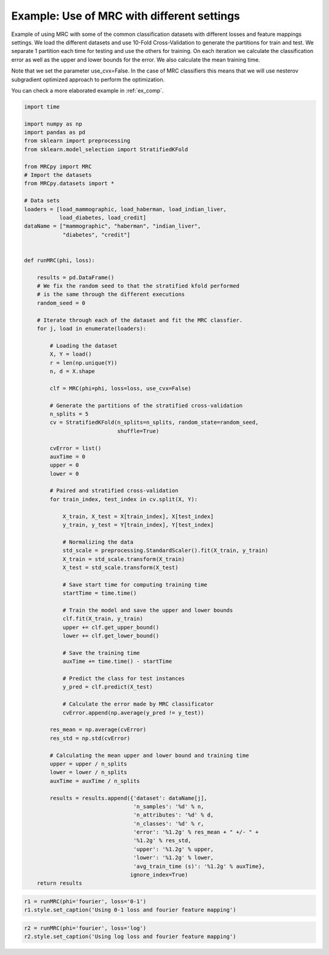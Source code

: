 
.. DO NOT EDIT.
.. THIS FILE WAS AUTOMATICALLY GENERATED BY SPHINX-GALLERY.
.. TO MAKE CHANGES, EDIT THE SOURCE PYTHON FILE:
.. "auto_examples/plot_example1.py"
.. LINE NUMBERS ARE GIVEN BELOW.

.. only:: html

    .. note::
        :class: sphx-glr-download-link-note

        Click :ref:`here <sphx_glr_download_auto_examples_plot_example1.py>`
        to download the full example code

.. rst-class:: sphx-glr-example-title

.. _sphx_glr_auto_examples_plot_example1.py:


.. _ex1:

Example: Use of MRC with different settings
===========

Example of using MRC with some of the common classification datasets with
different losses and feature mappings settings. We load the different datasets
and use 10-Fold Cross-Validation to generate the partitions for train and test.
We separate 1 partition each time for testing and use the others for training.
On each iteration we calculate the classification error as well as the upper
and lower bounds for the error. We also calculate the mean training time.

Note that we set the parameter use_cvx=False. In the case of MRC classifiers
this means that we will use nesterov subgradient optimized approach to
perform the optimization.

You can check a more elaborated example in :ref:`ex_comp`.

.. GENERATED FROM PYTHON SOURCE LINES 22-117

.. code-block:: default


    import time

    import numpy as np
    import pandas as pd
    from sklearn import preprocessing
    from sklearn.model_selection import StratifiedKFold

    from MRCpy import MRC
    # Import the datasets
    from MRCpy.datasets import *

    # Data sets
    loaders = [load_mammographic, load_haberman, load_indian_liver,
               load_diabetes, load_credit]
    dataName = ["mammographic", "haberman", "indian_liver",
                "diabetes", "credit"]


    def runMRC(phi, loss):

        results = pd.DataFrame()
        # We fix the random seed to that the stratified kfold performed
        # is the same through the different executions
        random_seed = 0

        # Iterate through each of the dataset and fit the MRC classfier.
        for j, load in enumerate(loaders):

            # Loading the dataset
            X, Y = load()
            r = len(np.unique(Y))
            n, d = X.shape

            clf = MRC(phi=phi, loss=loss, use_cvx=False)

            # Generate the partitions of the stratified cross-validation
            n_splits = 5
            cv = StratifiedKFold(n_splits=n_splits, random_state=random_seed,
                                 shuffle=True)

            cvError = list()
            auxTime = 0
            upper = 0
            lower = 0

            # Paired and stratified cross-validation
            for train_index, test_index in cv.split(X, Y):

                X_train, X_test = X[train_index], X[test_index]
                y_train, y_test = Y[train_index], Y[test_index]

                # Normalizing the data
                std_scale = preprocessing.StandardScaler().fit(X_train, y_train)
                X_train = std_scale.transform(X_train)
                X_test = std_scale.transform(X_test)

                # Save start time for computing training time
                startTime = time.time()

                # Train the model and save the upper and lower bounds
                clf.fit(X_train, y_train)
                upper += clf.get_upper_bound()
                lower += clf.get_lower_bound()

                # Save the training time
                auxTime += time.time() - startTime

                # Predict the class for test instances
                y_pred = clf.predict(X_test)

                # Calculate the error made by MRC classificator
                cvError.append(np.average(y_pred != y_test))

            res_mean = np.average(cvError)
            res_std = np.std(cvError)

            # Calculating the mean upper and lower bound and training time
            upper = upper / n_splits
            lower = lower / n_splits
            auxTime = auxTime / n_splits

            results = results.append({'dataset': dataName[j],
                                      'n_samples': '%d' % n,
                                      'n_attributes': '%d' % d,
                                      'n_classes': '%d' % r,
                                      'error': '%1.2g' % res_mean + " +/- " +
                                      '%1.2g' % res_std,
                                      'upper': '%1.2g' % upper,
                                      'lower': '%1.2g' % lower,
                                      'avg_train_time (s)': '%1.2g' % auxTime},
                                     ignore_index=True)
        return results









.. GENERATED FROM PYTHON SOURCE LINES 118-122

.. code-block:: default


    r1 = runMRC(phi='fourier', loss='0-1')
    r1.style.set_caption('Using 0-1 loss and fourier feature mapping')






.. raw:: html

    <div class="output_subarea output_html rendered_html output_result">
    <style type="text/css">
    </style>
    <table id="T_21d9f_">
      <caption>Using 0-1 loss and fourier feature mapping</caption>
      <thead>
        <tr>
          <th class="blank level0" >&nbsp;</th>
          <th class="col_heading level0 col0" >dataset</th>
          <th class="col_heading level0 col1" >n_samples</th>
          <th class="col_heading level0 col2" >n_attributes</th>
          <th class="col_heading level0 col3" >n_classes</th>
          <th class="col_heading level0 col4" >error</th>
          <th class="col_heading level0 col5" >upper</th>
          <th class="col_heading level0 col6" >lower</th>
          <th class="col_heading level0 col7" >avg_train_time (s)</th>
        </tr>
      </thead>
      <tbody>
        <tr>
          <th id="T_21d9f_level0_row0" class="row_heading level0 row0" >0</th>
          <td id="T_21d9f_row0_col0" class="data row0 col0" >mammographic</td>
          <td id="T_21d9f_row0_col1" class="data row0 col1" >961</td>
          <td id="T_21d9f_row0_col2" class="data row0 col2" >5</td>
          <td id="T_21d9f_row0_col3" class="data row0 col3" >2</td>
          <td id="T_21d9f_row0_col4" class="data row0 col4" >0.18 +/- 0.014</td>
          <td id="T_21d9f_row0_col5" class="data row0 col5" >0.22</td>
          <td id="T_21d9f_row0_col6" class="data row0 col6" >0.2</td>
          <td id="T_21d9f_row0_col7" class="data row0 col7" >2.1</td>
        </tr>
        <tr>
          <th id="T_21d9f_level0_row1" class="row_heading level0 row1" >1</th>
          <td id="T_21d9f_row1_col0" class="data row1 col0" >haberman</td>
          <td id="T_21d9f_row1_col1" class="data row1 col1" >306</td>
          <td id="T_21d9f_row1_col2" class="data row1 col2" >3</td>
          <td id="T_21d9f_row1_col3" class="data row1 col3" >2</td>
          <td id="T_21d9f_row1_col4" class="data row1 col4" >0.26 +/- 0.011</td>
          <td id="T_21d9f_row1_col5" class="data row1 col5" >0.26</td>
          <td id="T_21d9f_row1_col6" class="data row1 col6" >0.23</td>
          <td id="T_21d9f_row1_col7" class="data row1 col7" >1.1</td>
        </tr>
        <tr>
          <th id="T_21d9f_level0_row2" class="row_heading level0 row2" >2</th>
          <td id="T_21d9f_row2_col0" class="data row2 col0" >indian_liver</td>
          <td id="T_21d9f_row2_col1" class="data row2 col1" >583</td>
          <td id="T_21d9f_row2_col2" class="data row2 col2" >10</td>
          <td id="T_21d9f_row2_col3" class="data row2 col3" >2</td>
          <td id="T_21d9f_row2_col4" class="data row2 col4" >0.29 +/- 0.0035</td>
          <td id="T_21d9f_row2_col5" class="data row2 col5" >0.29</td>
          <td id="T_21d9f_row2_col6" class="data row2 col6" >0.28</td>
          <td id="T_21d9f_row2_col7" class="data row2 col7" >1.9</td>
        </tr>
        <tr>
          <th id="T_21d9f_level0_row3" class="row_heading level0 row3" >3</th>
          <td id="T_21d9f_row3_col0" class="data row3 col0" >diabetes</td>
          <td id="T_21d9f_row3_col1" class="data row3 col1" >768</td>
          <td id="T_21d9f_row3_col2" class="data row3 col2" >8</td>
          <td id="T_21d9f_row3_col3" class="data row3 col3" >2</td>
          <td id="T_21d9f_row3_col4" class="data row3 col4" >0.24 +/- 0.025</td>
          <td id="T_21d9f_row3_col5" class="data row3 col5" >0.28</td>
          <td id="T_21d9f_row3_col6" class="data row3 col6" >0.25</td>
          <td id="T_21d9f_row3_col7" class="data row3 col7" >2.2</td>
        </tr>
        <tr>
          <th id="T_21d9f_level0_row4" class="row_heading level0 row4" >4</th>
          <td id="T_21d9f_row4_col0" class="data row4 col0" >credit</td>
          <td id="T_21d9f_row4_col1" class="data row4 col1" >690</td>
          <td id="T_21d9f_row4_col2" class="data row4 col2" >15</td>
          <td id="T_21d9f_row4_col3" class="data row4 col3" >2</td>
          <td id="T_21d9f_row4_col4" class="data row4 col4" >0.15 +/- 0.035</td>
          <td id="T_21d9f_row4_col5" class="data row4 col5" >0.19</td>
          <td id="T_21d9f_row4_col6" class="data row4 col6" >0.14</td>
          <td id="T_21d9f_row4_col7" class="data row4 col7" >2.5</td>
        </tr>
      </tbody>
    </table>

    </div>
    <br />
    <br />

.. GENERATED FROM PYTHON SOURCE LINES 123-126

.. code-block:: default


    r2 = runMRC(phi='fourier', loss='log')
    r2.style.set_caption('Using log loss and fourier feature mapping')





.. raw:: html

    <div class="output_subarea output_html rendered_html output_result">
    <style type="text/css">
    </style>
    <table id="T_e5680_">
      <caption>Using log loss and fourier feature mapping</caption>
      <thead>
        <tr>
          <th class="blank level0" >&nbsp;</th>
          <th class="col_heading level0 col0" >dataset</th>
          <th class="col_heading level0 col1" >n_samples</th>
          <th class="col_heading level0 col2" >n_attributes</th>
          <th class="col_heading level0 col3" >n_classes</th>
          <th class="col_heading level0 col4" >error</th>
          <th class="col_heading level0 col5" >upper</th>
          <th class="col_heading level0 col6" >lower</th>
          <th class="col_heading level0 col7" >avg_train_time (s)</th>
        </tr>
      </thead>
      <tbody>
        <tr>
          <th id="T_e5680_level0_row0" class="row_heading level0 row0" >0</th>
          <td id="T_e5680_row0_col0" class="data row0 col0" >mammographic</td>
          <td id="T_e5680_row0_col1" class="data row0 col1" >961</td>
          <td id="T_e5680_row0_col2" class="data row0 col2" >5</td>
          <td id="T_e5680_row0_col3" class="data row0 col3" >2</td>
          <td id="T_e5680_row0_col4" class="data row0 col4" >0.18 +/- 0.014</td>
          <td id="T_e5680_row0_col5" class="data row0 col5" >0.53</td>
          <td id="T_e5680_row0_col6" class="data row0 col6" >0.43</td>
          <td id="T_e5680_row0_col7" class="data row0 col7" >6.3</td>
        </tr>
        <tr>
          <th id="T_e5680_level0_row1" class="row_heading level0 row1" >1</th>
          <td id="T_e5680_row1_col0" class="data row1 col0" >haberman</td>
          <td id="T_e5680_row1_col1" class="data row1 col1" >306</td>
          <td id="T_e5680_row1_col2" class="data row1 col2" >3</td>
          <td id="T_e5680_row1_col3" class="data row1 col3" >2</td>
          <td id="T_e5680_row1_col4" class="data row1 col4" >0.26 +/- 0.017</td>
          <td id="T_e5680_row1_col5" class="data row1 col5" >0.57</td>
          <td id="T_e5680_row1_col6" class="data row1 col6" >0.49</td>
          <td id="T_e5680_row1_col7" class="data row1 col7" >2.6</td>
        </tr>
        <tr>
          <th id="T_e5680_level0_row2" class="row_heading level0 row2" >2</th>
          <td id="T_e5680_row2_col0" class="data row2 col0" >indian_liver</td>
          <td id="T_e5680_row2_col1" class="data row2 col1" >583</td>
          <td id="T_e5680_row2_col2" class="data row2 col2" >10</td>
          <td id="T_e5680_row2_col3" class="data row2 col3" >2</td>
          <td id="T_e5680_row2_col4" class="data row2 col4" >0.29 +/- 0.0035</td>
          <td id="T_e5680_row2_col5" class="data row2 col5" >0.6</td>
          <td id="T_e5680_row2_col6" class="data row2 col6" >0.59</td>
          <td id="T_e5680_row2_col7" class="data row2 col7" >4.6</td>
        </tr>
        <tr>
          <th id="T_e5680_level0_row3" class="row_heading level0 row3" >3</th>
          <td id="T_e5680_row3_col0" class="data row3 col0" >diabetes</td>
          <td id="T_e5680_row3_col1" class="data row3 col1" >768</td>
          <td id="T_e5680_row3_col2" class="data row3 col2" >8</td>
          <td id="T_e5680_row3_col3" class="data row3 col3" >2</td>
          <td id="T_e5680_row3_col4" class="data row3 col4" >0.24 +/- 0.022</td>
          <td id="T_e5680_row3_col5" class="data row3 col5" >0.59</td>
          <td id="T_e5680_row3_col6" class="data row3 col6" >0.51</td>
          <td id="T_e5680_row3_col7" class="data row3 col7" >5.4</td>
        </tr>
        <tr>
          <th id="T_e5680_level0_row4" class="row_heading level0 row4" >4</th>
          <td id="T_e5680_row4_col0" class="data row4 col0" >credit</td>
          <td id="T_e5680_row4_col1" class="data row4 col1" >690</td>
          <td id="T_e5680_row4_col2" class="data row4 col2" >15</td>
          <td id="T_e5680_row4_col3" class="data row4 col3" >2</td>
          <td id="T_e5680_row4_col4" class="data row4 col4" >0.15 +/- 0.031</td>
          <td id="T_e5680_row4_col5" class="data row4 col5" >0.5</td>
          <td id="T_e5680_row4_col6" class="data row4 col6" >0.38</td>
          <td id="T_e5680_row4_col7" class="data row4 col7" >5</td>
        </tr>
      </tbody>
    </table>

    </div>
    <br />
    <br />


.. rst-class:: sphx-glr-timing

   **Total running time of the script:** ( 2 minutes  48.935 seconds)


.. _sphx_glr_download_auto_examples_plot_example1.py:


.. only :: html

 .. container:: sphx-glr-footer
    :class: sphx-glr-footer-example



  .. container:: sphx-glr-download sphx-glr-download-python

     :download:`Download Python source code: plot_example1.py <plot_example1.py>`



  .. container:: sphx-glr-download sphx-glr-download-jupyter

     :download:`Download Jupyter notebook: plot_example1.ipynb <plot_example1.ipynb>`


.. only:: html

 .. rst-class:: sphx-glr-signature

    `Gallery generated by Sphinx-Gallery <https://sphinx-gallery.github.io>`_
